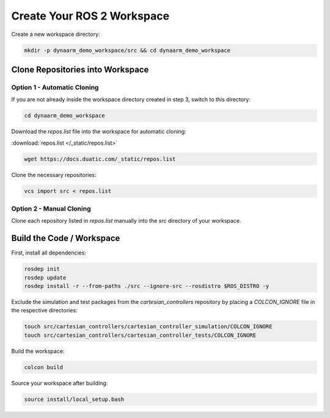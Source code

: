 Create Your ROS 2 Workspace
----------------------------

.. _create_your_workspace:

Create a new workspace directory:

.. code-block:: bash

    mkdir -p dynaarm_demo_workspace/src && cd dynaarm_demo_workspace

Clone Repositories into Workspace
==================================

Option 1 - Automatic Cloning
^^^^^^^^^^^^^^^^^^^^^^^^^^^^^

If you are not already inside the workspace directory created in step 3, switch to this directory:

.. code-block:: bash

    cd dynaarm_demo_workspace

Download the `repos.list` file into the workspace for automatic cloning:

:download:`repos.list </_static/repos.list>`

.. code-block:: bash

    wget https://docs.duatic.com/_static/repos.list

Clone the necessary repositories:

.. code-block:: bash

    vcs import src < repos.list

Option 2 - Manual Cloning
^^^^^^^^^^^^^^^^^^^^^^^^^^

Clone each repository listed in `repos.list` manually into the *src* directory of your workspace.

Build the Code / Workspace
====================================

First, install all dependencies:

.. code-block:: bash

    rosdep init
    rosdep update
    rosdep install -r --from-paths ./src --ignore-src --rosdistro $ROS_DISTRO -y

Exclude the simulation and test packages from the `cartesian_controllers` repository by placing a `COLCON_IGNORE` file in the respective directories:

.. code-block:: bash

    touch src/cartesian_controllers/cartesian_controller_simulation/COLCON_IGNORE
    touch src/cartesian_controllers/cartesian_controller_tests/COLCON_IGNORE

Build the workspace:

.. code-block:: bash

    colcon build

.. 
    colcon build --packages-up-to=dynaarm_examples --mixin release ccache

Source your workspace after building:

.. code-block:: bash

    source install/local_setup.bash
